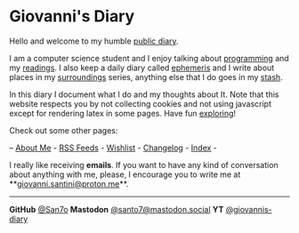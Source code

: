 #+startup: content indent

* Giovanni's Diary
#+INDEX: Giovanni's Diary

Hello and welcome to my humble [[file:my-public-diary.org][public diary]].

I am a computer science student and I enjoy talking about [[file:programming/programming.org][programming]]
and my [[file:reading/reading.org][readings]]. I also keep a daily diary called [[file:ephemeris/ephemeris.org][ephemeris]] and I write
about places in my [[file:reading/surroundings/surroundings.org][surroundings]] series, anything else that I do goes
in my [[file:stash/stash.org][stash]].

In this diary I document what I do and my thoughts about It. Note that
this website respects you by not collecting cookies and not using
javascript except for rendering latex in some pages. Have fun
[[file:secret1.org][exploring]]!

Check out some other pages:

-- [[file:about.org][About Me]] - [[file:feeds.org][RSS Feeds]] -  [[file:wishlist.org][Wishlist]] - [[file:changelog.org][Changelog]] - [[file:theindex.org][Index]] -

I really like receiving *emails*. If you want to have any kind of
conversation about anything with me, please, I encourage you to write
me at **[[mailto:giovanni.santini@proton.me][giovanni.santini@proton.me]]**.

-----

*GitHub* [[https://github.com/San7o/][@San7o]] *Mastodon* [[https://mastodon.social/@santo7][@santo7@mastodon.social]]  *YT* [[https://www.youtube.com/@giovannis-diary][@giovannis-diary]] 


